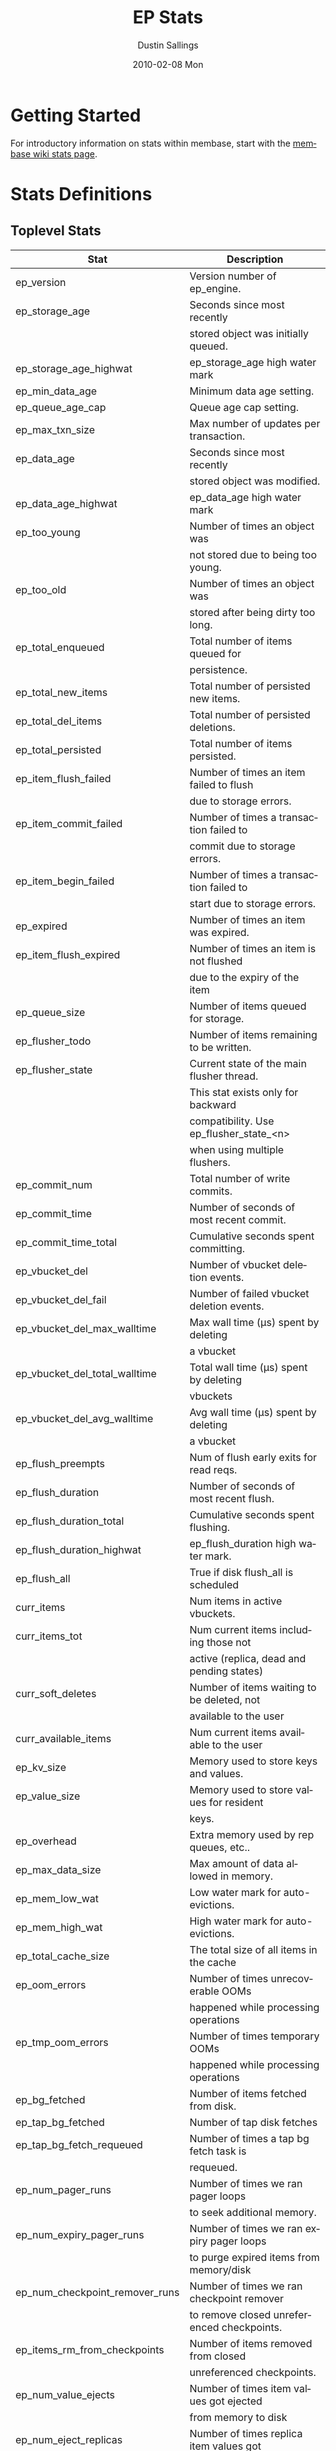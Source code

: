 #+TITLE:     EP Stats
#+AUTHOR:    Dustin Sallings
#+EMAIL:     dustin@spy.net
#+DATE:      2010-02-08 Mon
#+DESCRIPTION:
#+KEYWORDS:
#+LANGUAGE:  en
#+OPTIONS:   H:3 num:t toc:t \n:nil @:t ::t |:t ^:nil -:t f:t *:t <:t
#+OPTIONS:   TeX:t LaTeX:nil skip:nil d:nil todo:t pri:nil tags:not-in-toc
#+INFOJS_OPT: view:nil toc:nil ltoc:t mouse:underline buttons:0 path:http://orgmode.org/org-info.js
#+EXPORT_SELECT_TAGS: export
#+EXPORT_EXCLUDE_TAGS: noexport
#+LINK_UP:
#+LINK_HOME:
#+STYLE:  <link rel="stylesheet" type="text/css" href="myorg.css" />

* Getting Started

For introductory information on stats within membase, start with the
[[http://wiki.membase.org/display/membase/Membase%2BStatistics][membase wiki stats page]].

* Stats Definitions

** Toplevel Stats

| Stat                          | Description                                |
|-------------------------------+--------------------------------------------|
| ep_version                    | Version number of ep_engine.               |
| ep_storage_age                | Seconds since most recently                |
|                               | stored object was initially queued.        |
| ep_storage_age_highwat        | ep_storage_age high water mark             |
| ep_min_data_age               | Minimum data age setting.                  |
| ep_queue_age_cap              | Queue age cap setting.                     |
| ep_max_txn_size               | Max number of updates per transaction.     |
| ep_data_age                   | Seconds since most recently                |
|                               | stored object was modified.                |
| ep_data_age_highwat           | ep_data_age high water mark                |
| ep_too_young                  | Number of times an object was              |
|                               | not stored due to being too young.         |
| ep_too_old                    | Number of times an object was              |
|                               | stored after being dirty too long.         |
| ep_total_enqueued             | Total number of items queued for           |
|                               | persistence.                               |
| ep_total_new_items            | Total number of persisted new items.       |
| ep_total_del_items            | Total number of persisted deletions.       |
| ep_total_persisted            | Total number of items persisted.           |
| ep_item_flush_failed          | Number of times an item failed to flush    |
|                               | due to storage errors.                     |
| ep_item_commit_failed         | Number of times a transaction failed to    |
|                               | commit due to storage errors.              |
| ep_item_begin_failed          | Number of times a transaction failed to    |
|                               | start due to storage errors.               |
| ep_expired                    | Number of times an item was expired.       |
| ep_item_flush_expired         | Number of times an item is not flushed     |
|                               | due to the expiry of the item              |
| ep_queue_size                 | Number of items queued for storage.        |
| ep_flusher_todo               | Number of items remaining to be written.   |
| ep_flusher_state              | Current state of the main flusher thread.  |
|                               | This stat exists only for backward         |
|                               | compatibility. Use ep_flusher_state_<n>    |
|                               | when using multiple flushers.              |
| ep_commit_num                 | Total number of write commits.             |
| ep_commit_time                | Number of seconds of most recent commit.   |
| ep_commit_time_total          | Cumulative seconds spent committing.       |
| ep_vbucket_del                | Number of vbucket deletion events.         |
| ep_vbucket_del_fail           | Number of failed vbucket deletion events.  |
| ep_vbucket_del_max_walltime   | Max wall time (µs) spent by deleting       |
|                               | a vbucket                                  |
| ep_vbucket_del_total_walltime | Total wall time (µs) spent by deleting     |
|                               | vbuckets                                   |
| ep_vbucket_del_avg_walltime   | Avg wall time (µs) spent by deleting       |
|                               | a vbucket                                  |
| ep_flush_preempts             | Num of flush early exits for read reqs.    |
| ep_flush_duration             | Number of seconds of most recent flush.    |
| ep_flush_duration_total       | Cumulative seconds spent flushing.         |
| ep_flush_duration_highwat     | ep_flush_duration high water mark.         |
| ep_flush_all                  | True if disk flush_all is scheduled        |
| curr_items                    | Num items in active vbuckets.              |
| curr_items_tot                | Num current items including those not      |
|                               | active (replica, dead and pending states)  |
| curr_soft_deletes             | Number of items waiting to be deleted, not |
|                               | available to the user                      |
| curr_available_items          | Num current items available to the user    |
| ep_kv_size                    | Memory used to store keys and values.      |
| ep_value_size                 | Memory used to store values for resident   |
|                               | keys.                                      |
| ep_overhead                   | Extra memory used by rep queues, etc..     |
| ep_max_data_size              | Max amount of data allowed in memory.      |
| ep_mem_low_wat                | Low water mark for auto-evictions.         |
| ep_mem_high_wat               | High water mark for auto-evictions.        |
| ep_total_cache_size           | The total size of all items in the cache   |
| ep_oom_errors                 | Number of times unrecoverable OOMs         |
|                               | happened while processing operations       |
| ep_tmp_oom_errors             | Number of times temporary OOMs             |
|                               | happened while processing operations       |
| ep_bg_fetched                 | Number of items fetched from disk.         |
| ep_tap_bg_fetched             | Number of tap disk fetches                 |
| ep_tap_bg_fetch_requeued      | Number of times a tap bg fetch task is     |
|                               | requeued.                                  |
| ep_num_pager_runs             | Number of times we ran pager loops         |
|                               | to seek additional memory.                 |
| ep_num_expiry_pager_runs      | Number of times we ran expiry pager loops  |
|                               | to purge expired items from memory/disk    |
| ep_num_checkpoint_remover_runs| Number of times we ran checkpoint remover  |
|                               | to remove closed unreferenced checkpoints. |
| ep_items_rm_from_checkpoints  | Number of items removed from closed        |
|                               | unreferenced checkpoints.                  |
| ep_num_value_ejects           | Number of times item values got ejected    |
|                               | from memory to disk                        |
| ep_num_eject_replicas         | Number of times replica item values got    |
|                               | ejected from memory to disk                |
| ep_num_eject_failures         | Number of items that could not be ejected  |
| ep_num_not_my_vbuckets        | Number of times Not My VBucket exception   |
|                               | happened during runtime                    |
| ep_warmup_thread              | Warmup thread status.                      |
| ep_warmed_up                  | Number of items warmed up.                 |
| ep_warmup_dups                | Duplicates encountered during warmup.      |
| ep_warmup_oom                 | OOMs encountered during warmup.            |
| ep_warmup_time                | Time (µs) spent by warming data.           |
| ep_tap_keepalive              | Tap keepalive time.                        |
| ep_dbname                     | DB path.                                   |
| ep_dbinit                     | Number of seconds to initialize DB.        |
| ep_dbshards                   | Number of shards for db store              |
| ep_db_strategy                | SQLite db strategy                         |
| ep_warmup                     | true if warmup is enabled.                 |
| ep_io_num_read                | Number of io read operations               |
| ep_io_num_write               | Number of io write operations              |
| ep_io_read_bytes              | Number of bytes read (key + values)        |
| ep_io_write_bytes             | Number of bytes written (key + values)     |
| ep_pending_ops                | Number of ops awaiting pending vbuckets    |
| ep_pending_ops_total          | Total blocked pending ops since reset      |
| ep_pending_ops_max            | Max ops seen awaiting 1 pending vbucket    |
| ep_pending_ops_max_duration   | Max time (µs) used waiting on pending      |
|                               | vbuckets                                   |
| ep_bg_num_samples             | The number of samples included in the avg  |
| ep_bg_min_wait                | The shortest time (µs) in the wait queue   |
| ep_bg_max_wait                | The longest time (µs) in the wait queue    |
| ep_bg_wait_avg                | The average wait time (µs) for an item     |
|                               | before it is serviced by the dispatcher    |
| ep_bg_min_load                | The shortest load time (µs)                |
| ep_bg_max_load                | The longest load time (µs)                 |
| ep_bg_load_avg                | The average time (µs) for an item to be    |
|                               | loaded from the persistence layer          |
| ep_num_non_resident           | The number of non-resident items           |
| ep_num_active_non_resident    | Number of non-resident items in active     |
|                               | vbuckets.                                  |
| ep_store_max_concurrency      | Maximum allowed concurrency at the storage |
|                               | layer.                                     |
| ep_store_max_readers          | Maximum number of concurrent read-only.    |
|                               | storage threads.                           |
| ep_store_max_readwrite        | Maximum number of concurrent read/write    |
|                               | storage threads.                           |
| ep_db_cleaner_status          | Status of database cleaner that cleans up  |
|                               | invalid items with old vbucket versions    |
| ep_bg_wait                    | The total elapse time for the wait queue   |
| ep_bg_load                    | The total elapse time for items to be      |
|                               | loaded from the persistence layer          |
| ep_latency_get_cmd            | The total elapse time for get command      |
| ep_latency_store_cmd          | The total elapse time for store command    |
| ep_latency_arith_cmd          | The total eplase time for arith command    |
| ep_onlineupdate               | True if engine is in online updated mode   |
| ep_onlineupdate_revert_add    | Number of reverted newly added items       |
| ep_onlineupdate_revert_delete | Number of reverted deleted items           |
| ep_onlineupdate_revert_update | Number of reverted updated items           |
| ep_inconsistent_slave_chk     | Flag indicating if we allow a "downstream" |
|                               | master to receive checkpoint messages      |
| ep_max_checkpoints            | Number of checkpoints to be kept in memory |
| ep_checkpoint_period          | Maximum interval for creating a checkpoint |
| ep_checkpoint_max_items       | Maximum number of items for a checkpoint   |
| ep_exp_pager_stime            | Sleep time for running the expiry pager    | 
| ep_lru_rebuild_stime          | Sleep time for rebuilding the LRU list     | 
| ep_max_evict_entries          | Maximum number of entries LRU list can hold|
| eviction_headroom             | Amount of memory kept aside to trigger LRU |
|                               | based eviction                             |
| disable_inline_eviction       | Disable inline/LRU based eviction          |

Note: For some stats (displayed below), more values are displayed when run
with multiple kvstores. For example, ep_flusher_todo displays the total items
remaining to be flushed. This is segregated per flusher and displayed under
ep_flusher_todo_<n> for n varying from 0 to numKVStores-1. The main stat
still displays the values in the global perspective. The following are the
stats with this per-kvstore based stats:

ep_flusher_todo
ep_flusher_state
ep_commit_time
ep_commit_time_total
ep_flush_duration
ep_flush_duration_total
ep_flush_duration_highwat
ep_flusher_deduplication
ep_commit_num
ep_flush_preempts
ep_item_begin_failed
ep_item_commit_failed


** Eviction stats

| Stat                          | Description                                |
|-------------------------------+--------------------------------------------|
| eviction_total_evicts         | Number of times eviction was triggered.    |
| eviction_keys_evicted         | Number of keys successfully evicted        |
| eviction_failed_empty         | Number of times eviction failed because the| 
|                               | LRU queue was empty.                       |
| eviction_failed_key_absent    | Number of times key could not be evicted as|
|                               | it no longer existed.                      |
| eviction_failed_dirty         | Number of times key could not be evicted as|
|                               | it was dirty                               |
| eviction_failed_already_evicted| Number of times key could not be ecivted  |
|                               | as it was already evicted                  |
| eviction_failed_deleted       | Number of times key could not be evicted as|
|                               | it was deleted                             |
| eviction_failed_policy_ineligible| Number of times key could not be evicted|
|                               | as it was considered ineligible by the     |
|                               | policy                                     |
| eviction_failed_in_checkpoints| Number of times key could not be evicted   |
|                               | as it was referenced by a checkpoint       |
| eviction_memory_size          | Amount of memory used by eviction policy   |
| eviction_min_blob_size        | Only keys with blob size greater than this |
|                               | will be eligible for eviction              |
| eviction_prune_runs           | Number of times prune was run for eviction |
| eviction_num_keys_pruned      | Number of keys that were pruned            |
| evpolicy_job_start_timestamp  | Timestamp at which the eviction job started|
| evpolicy_job_end_timestamp    | Timestamp at which the eviction job ended  |
| evpolicy_job_total_time       | Time it took to complete the recent run for|
|                               | eviction                                   |

*** LRU eviction policy stats

| Stat                          | Description                                |
|-------------------------------+--------------------------------------------|
| lru_policy_evictable_items    | Total number of evictable keys in LRU list |
| lru_mem_threshold_percent     | Memory threshold at which LRU list starts  |
|                               | to build                                   |
| lru_rebuild_percent           | Percent size of LRU list at which rebuild  |
|                               | will be triggered                          |
| eviction_max_queue_size       | Maximum number of entries LRU list is      |
|                               | allowed to hold                            |
| lru_policy_ev_queue_size      | Number of entries in the LRU list currently|
                                | used for eviction                          |
| lru_policy_secondary_ev_queue_size| Number of entries in the standby list  |
| lru_age_histogram             | Histogram of ages of items present in the  |
|                               | LRU list                                   |

*** BGEviction policy stats

| Stat                          | Description                                |
|-------------------------------+--------------------------------------------|
| bg_evictions                  | Number of evictions done by background     |
|                               | eviction policy so far                     |

*** KVStore stats

Displays the stats for all configured kvstores. <name> indicates the kvstore
name used in the configuration.

| Stat                          | Description                                |
|-------------------------------+--------------------------------------------|
| num_kvstores                  | Number of kvstores created from config     |
| <name>:dbname                 | Main DB path                               |
| <name>:shardpattern           | Shard pattern                              |
| <name>:initfile               | SQL script to run after opening DB         |
| <name>:postInitfile           | SQL script to run after all DB shards and  |
|                               | statements have been initialized           |
| <name>:db_strategy            | SQLite db strategy                         |
| <name>:data_dbs               | Number of disk paths provided to place     |
|                               | shards                                     |
| <name>:data_dbname<i>         | Disk paths for data                        |
| <name>:db_shards              | Number of shards for db store              |
| <name>:db_shard<i>            | Generated shard paths                      |

** vBucket total stats

| Stat                          | Description                                |
|-------------------------------+--------------------------------------------|
| ep_vb_total                   | Total vBuckets (count)                     |
| curr_items_tot                | Total number of items                      |
| curr_items                    | Number of active items in memory           |
| vb_dead_num                   | Number of dead vBuckets                    |
| ep_diskqueue_items            | Total items in disk queue                  |
| ep_diskqueue_memory           | Total memory used in disk queue            |
| ep_diskqueue_fill             | Total enqueued items on disk queue         |
| ep_diskqueue_drain            | Total drained items on disk queue          |
| ep_diskqueue_pendingWrites    | Total bytes of pending writes              |


*** Active vBucket class stats

| Stat                          | Description                                |
|-------------------------------+--------------------------------------------|
| vb_active_num                 | Number of active vBuckets                  |
| vb_active_curr_items          | Number of in memory items                  |
| vb_active_num_non_resident    | Number of non-resident items               |
| vb_active_perc_mem_resident   | % memory resident                          |
| vb_active_eject               | Number of times item values got ejected    |
| vb_active_ht_memory           | Memory used to store keys and values       |
| vb_active_itm_memory          | Total item memory                          |
| vb_active_ops_create          | Number of create operations                |
| vb_active_ops_update          | Number of update operations                |
| vb_active_ops_delete          | Number of delete operations                |
| vb_active_ops_reject          | Number of rejected operations              |
| vb_active_queue_size          | Active items in disk queue                 |
| vb_active_queue_memory        | Memory used for disk queue                 |
| vb_active_queue_age           | Sum of disk queue item age in milliseconds |
| vb_active_queue_pending       | Total bytes of pending writes              |
| vb_active_queue_fill          | Total enqueued items                       |
| vb_active_queue_drain         | Total drained items                        |

*** Replica vBucket stats

| Stat                          | Description                                |
|-------------------------------+--------------------------------------------|
| vb_replica_num                | Number of replica vBuckets                 |
| vb_replica_curr_items         | Number of in memory items                  |
| vb_replica_num_non_resident   | Number of non-resident items               |
| vb_replica_perc_mem_resident  | % memory resident                          |
| vb_replica_eject              | Number of times item values got ejected    |
| vb_replica_ht_memory          | Memory used to store keys and values       |
| vb_replica_itm_memory         | Total item memory                          |
| vb_replica_ops_create         | Number of create operations                |
| vb_replica_ops_update         | Number of update operations                |
| vb_replica_ops_delete         | Number of delete operations                |
| vb_replica_ops_reject         | Number of rejected operations              |
| vb_replica_queue_size         | Replica items in disk queue                |
| vb_replica_queue_memory       | Memory used for disk queue                 |
| vb_replica_queue_age          | Sum of disk queue item age in milliseconds |
| vb_replica_queue_pending      | Total bytes of pending writes              |
| vb_replica_queue_fill         | Total enqueued items                       |
| vb_replica_queue_drain        | Total drained items                        |

*** Pending vBucket stats

| Stat                          | Description                                |
|-------------------------------+--------------------------------------------|
| vb_pending_num                | Number of pending vBuckets                 |
| vb_pending_curr_items         | Number of in memory items                  |
| vb_pending_num_non_resident   | Number of non-resident items               |
| vb_pending_perc_mem_resident  | % memory resident                          |
| vb_pending_eject              | Number of times item values got ejected    |
| vb_pending_ht_memory          | Memory used to store keys and values       |
| vb_pending_itm_memory         | Total item memory                          |
| vb_pending_ops_create         | Number of create operations                |
| vb_pending_ops_update         | Number of update operations                |
| vb_pending_ops_delete         | Number of delete operations                |
| vb_pending_ops_reject         | Number of rejected operations              |
| vb_pending_queue_size         | Pending items in disk queue                |
| vb_pending_queue_memory       | Memory used for disk queue                 |
| vb_pending_queue_age          | Sum of disk queue item age in milliseconds |
| vb_pending_queue_pending      | Total bytes of pending writes              |
| vb_pending_queue_fill         | Total enqueued items                       |
| vb_pending_queue_drain        | Total drained items                        |



** Tap stats

| ep_tap_total_queue       | Sum of tap queue sizes on the current      |
|                          | tap queues                                 |
| ep_tap_total_fetched     | Sum of all tap messages sent               |
| ep_tap_bg_max_pending    | The maximum number of bg jobs a tap        |
|                          | connection may have                        |
| ep_tap_bg_fetched        | Number of tap disk fetches                 |
| ep_tap_bg_fetch_requeued | Number of times a tap bg fetch task is     |
|                          | requeued.                                  |
| ep_tap_fg_fetched        | Number of tap memory fetches               |
| ep_tap_deletes           | Number of tap deletion messages sent       |
| ep_tap_throttled         | Number of tap messages refused due to      |
|                          | throttling.                                |
| ep_tap_keepalive         | How long to keep tap connection state      |
|                          | after client disconnect.                   |
| ep_tap_count             | Number of tap connections.                 |
| ep_tap_bg_num_samples    | The number of tap bg fetch samples         |
|                          | included in the avg                        |
| ep_tap_bg_min_wait       | The shortest time (µs) for a tap item      |
|                          | before it is serviced by the dispatcher    |
| ep_tap_bg_max_wait       | The longest time (µs) for a tap item       |
|                          | before it is serviced by the dispatcher    |
| ep_tap_bg_wait_avg       | The average wait time (µs) for a tap item  |
|                          | before it is serviced by the dispatcher    |
| ep_tap_bg_min_load       | The shortest time (µs) for a tap item to   |
|                          | be loaded from the persistence layer       |
| ep_tap_bg_max_load       | The longest time (µs) for a tap item to    |
|                          | be loaded from the persistence layer       |
| ep_tap_bg_load_avg       | The average time (µs) for a tap item to    |
|                          | be loaded from the persistence layer       |
| ep_tap_noop_interval     | The number of secs between a noop is added |
|                          | to an idle connection                      |
| ep_tap_backoff_period    | The number of seconds the tap connection   |
|                          | should back off after receiving ETMPFAIL   |
| ep_tap_queue_fill        | Total enqueued items                       |
| ep_tap_queue_drain       | Total drained items                        |
| ep_tap_queue_backoff     | Total back-off items                       |
| ep_tap_queue_backfill    | Number of backfill remaining               |
| ep_tap_queue_itemondisk  | Number of items remaining on disk          |
| ep_tap_throttle_threshold     | Percentage of memory in use before we      |
|                               | throttle tap streams                       |

*** Per Tap Client Stats

Each stat begins with =ep_tapq:= followed by a unique /client_id/ and
another colon.  For example, if your client is named, =slave1=, the
=qlen= stat would be =ep_tapq:slave1:qlen=.

| type                      | The kind of tap connection (producer or  | PC |
|                           | consumer)                                |    |
| created                   | Creation time for the tap connection     | PC |
| supports_ack              | true if the connection use acks          | PC |
| connected                 | true if this client is connected         | PC |
| disconnects               | Number of disconnects from this client.  | PC |
| qlen                      | Queue size for the given client_id.      | P  |
| qlen_high_pri             | High priority tap queue items.           | P  |
| qlen_low_pri              | Low priority tap queue items.            | P  |
| vb_filters                | Size of connection vbucket filter set.   | P  |
| vb_filter                 | The content of the vbucket filter        | P  |
| rec_fetched               | Tap messages sent to the client.         | P  |
| rec_skipped               | Number of messages skipped due to        | P  |
|                           | tap reconnect with a different filter    | P  |
| idle                      | True if this connection is idle.         | P  |
| empty                     | True if this connection has no items.    | P  |
| complete                  | True if backfill is complete.            | P  |
| has_item                  | True when there is a bg fetched item     | P  |
|                           | ready.                                   | P  |
| has_queued_item           | True when there is a key ready to be     | P  |
|                           | looked up (may become fg or bg item)     | P  |
| bg_wait_for_result        | True if the max number of background     | P  |
|                           | operations is started                    | P  |
| bg_queue_size             | Number of bg fetches enqueued for this   | P  |
|                           | connection.                              | P  |
| bg_queued                 | Number of background fetches enqueued.   | P  |
| bg_result_size            | Number of ready background results.      | P  |
| bg_results                | Number of background results ready.      | P  |
| bg_jobs_issued            | Number of background jobs started.       | P  |
| bg_jobs_completed         | Number of background jobs completed.     | P  |
| bg_backlog_size           | Number of items pending bg fetch.        | P  |
| flags                     | Connection flags set by the client.      | P  |
| pending_disconnect        | true if we're hanging up on this client  | P  |
| paused                    | true if this client is blocked           | P  |
| pending_backfill          | true if we're still backfilling keys     | P  |
|                           | for this connection                      | P  |
| pending_disk_backfill     | true if we're still backfilling keys     | P  |
|                           | from disk for this connection            | P  |
| backfill_completed        | true if all items from backfill is       | P  |
|                           | successfully transmitted to the client   | P  |
| reconnects                | Number of reconnects from this client.   | P  |
| backfill_age              | The age of the start of the backfill.    | P  |
| ack_seqno                 | The current tap ACK sequence number.     | P  |
| recv_ack_seqno            | Last receive tap ACK sequence number.    | P  |
| ack_log_size              | Tap ACK backlog size.                    | P  |
| ack_window_full           | true if our tap ACK window is full.      | P  |
| expires                   | When this ACK backlog expires.           | P  |
| num_tap_nack              | The number of negative tap acks received | P  |
| num_tap_tmpfail_survivors | The number of items rescheduled due to   | P  |
|                           | a temporary nack.                        | P  |
| queue_memory              | Memory used for tap queue                | P  |
| queue_fill                | Total queued items                       | P  |
| queue_drain               | Total drained items                      | P  |
| queue_backoff             | Total back-off items                     | P  |
| queue_backfillremaining   | Number of backfill remaining             | P  |
| queue_itemondisk          | Number of items remaining on disk        | P  |
| total_backlog_size        | Num of remaining items for replication   | P  |
| total_noops               | Number of NOOP messages sent             | P  |
| num_delete                | Number of delete operations consumed     |  C |
| num_delete_failed         | Number of failed delete operations       |  C |
| num_flush                 | Number of flush operations               |  C |
| num_flush_failed          | Number of failed flush operations        |  C |
| num_mutation              | Number of mutation operations            |  C |
| num_mutation_failed       | Number of failed mutation operations     |  C |
| num_opaque                | Number of opaque operation consumed      |  C |
| num_opaque_failed         | Number of failed opaque operations       |  C |
| num_vbucket_set           | Number of vbucket set operations         |  C |
| num_vbucket_set_failed    | Number of failed vbucket set operations  |  C |
| num_unknown               | Number of unknown operations             |  C |

** Tap Aggregated Stats

Aggregated tap stats allow named tap connections to be logically
grouped and aggregated together by prefixes.

For example, if all of your tap connections started with =rebalance_=
or =replication_=, you could call =stats tapagg _= to request stats
grouped by everything before the first =_= character, giving you a set
for =rebalance= and a set for =replication=.

*** Results

| [prefix]:count              | Number of connections matching this prefix |
| [prefix]:qlen               | Total length of queues with this prefix    |
| [prefix]:backfill_remaining | Number of items needing to be backfilled   |
| [prefix]:backoff            | Total number of backoff events             |
| [prefix]:drain              | Total number of items drained              |
| [prefix]:fill               | Total number of items filled               |
| [prefix]:itemondisk         | Number of items remaining on disk          |
| [prefix]:total_backlog_size | Num of remaining items for replication     |

** Timing Stats

Timing stats provide histogram data from high resolution timers over
various operations within the system.

*** General Form

As this data is multi-dimensional, some parsing may be required for
machine processing.  It's somewhat human readable, but the =stats=
script mentioned in the Getting Started section above will do fancier
formatting for you.

Consider the following sample stats:

: STAT disk_insert_8,16 9488
: STAT disk_insert_16,32 290
: STAT disk_insert_32,64 73
: STAT disk_insert_64,128 86
: STAT disk_insert_128,256 48
: STAT disk_insert_256,512 2
: STAT disk_insert_512,1024 12
: STAT disk_insert_1024,2048 1

This tells you that =disk_insert= took 8-16µs 9,488 times, 16-32µs
290 times, and so on.

The same stats displayed through the =stats= CLI tool would look like
this:

: disk_insert (10008 total)
:    8us - 16us    : ( 94.80%) 9488 ###########################################
:    16us - 32us   : ( 97.70%)  290 #
:    32us - 64us   : ( 98.43%)   73
:    64us - 128us  : ( 99.29%)   86
:    128us - 256us : ( 99.77%)   48
:    256us - 512us : ( 99.79%)    2
:    512us - 1ms   : ( 99.91%)   12
:    1ms - 2ms     : ( 99.92%)    1


*** Available Stats

The following histograms are available from "timings" in the above
form to describe when time was spent doing various things:

| bg_wait               | bg fetches waiting in the dispatcher queue     |
| bg_load               | bg fetches waiting for disk                    |
| bg_tap_wait           | tap bg fetches waiting in the dispatcher queue |
| bg_tap_laod           | tap bg fetches waiting for disk                |
| pending_ops           | client connections blocked for operations      |
|                       | in pending vbuckets.                           |
| storage_age           | Analogous to ep_storage_age in main stats.     |
| data_age              | Analogous to ep_data_age in main stats.        |
| get_cmd               | servicing get requests                         |
| store_cmd             | servicing store requests                       |
| arith_cmd             | servicing incr/decr requests                   |
| get_vb_cmd            | servicing vbucket status requests              |
| set_vb_cmd            | servicing vbucket set state commands           |
| del_vb_cmd            | servicing vbucket deletion commands            |
| tap_vb_set            | servicing tap vbucket set state commands       |
| tap_vb_reset          | servicing tap vbucket reset commands           |
| tap_mutation          | servicing tap mutations                        |
| notify_io             | waking blocked connections                     |
| disk_insert           | waiting for disk to store a new item           |
| disk_update           | waiting for disk to modify an existing item    |
| disk_del              | waiting for disk to delete an item             |
| disk_vb_del           | waiting for disk to delete a vbucket           |
| disk_vb_chunk_del     | waiting for disk to delete a vbucket chunk     |
| disk_commit           | waiting for a commit after a batch of updates  |
| disk_invalid_item_del | Waiting for disk to delete a chunk of invalid  |
|                       | items with the old vbucket version             |
| item_memory_age       | Amount of time an item was in memory before it |
|                       | was evicted                                    |
| item_disk_age         | Amount of time an item was on disk before it   |
|                       | was fetched/mutated                            |
| item_hotness_age      | Histogram for age of items                     |
| item_sizes            | Histogram for sizes of all items               |

** Hash Stats

Hash stats provide information on your per-vbucket hash tables.

Requesting these stats does affect performance, so don't do it too
regularly, but it's useful for debugging certain types of performance
issues.  For example, if your hash table is tuned to have too few
buckets for the data load within it, the =max_depth= will be too large
and performance will suffer.

Each stat is prefixed with =vb_= followed by a number, a colon, then
the individual stat name.

For example, the stat representing the size of the hash table for
vbucket 0 is =vb_0:size=.

| state            | The current state of this vbucket                |
| size             | Number of hash buckets                           |
| locks            | Number of locks covering hash table operations   |
| min_depth        | Minimum number of items found in a bucket        |
| max_depth        | Maximum number of items found in a bucket        |
| reported         | Number of items this hash table reports having   |
| counted          | Number of items found while walking the table    |
| resized          | Number of times the hash table resized.          |
| mem_size         | Running sum of memory used by each item.         |
| mem_size_counted | Counted sum of current memory used by each item. |

** Checkpoint Stats

Checkpoint stats provide detailed information on per-vbucket checkpoint
datastructure.

Like Hash stats, requesting these stats has some impact on performance.
Therefore, please do not poll them from the server frequently.
Each stat is prefixed with =vb_= followed by a number, a colon, and then
each stat name.

| cursor_checkpoint_id:cursor_name | Checkpoint ID at which the cursor having  |
|                                  | name 'cursor_name' is pointing now        |
| open_checkpoint_id               | ID of the current open checkpoint         |
| num_tap_cursors                  | Number of referencing TAP cursors         |
| num_checkpoint_items             | Number of total items in a checkpoint     |
|                                  | datastructure                             |
| num_checkpoints                  | Number of checkpoints in a checkpoint     |
|                                  | datastructure                             |
| num_items_for_persiste           | Number of items remaining for persistence |

** Memory Stats

This provides various memory-related stats including the stats from tcmalloc.
Note that tcmalloc stats are not available on some operating systems
(e.g., Windows) that do not support tcmalloc.

| mem_used                            | Engine's total memory usage          |
| ep_kv_size                          | Memory used to store item metadata,  |
|                                     | keys and values, no matter the       |
|                                     | vbucket's state. If an item's value  |
|                                     | is ejected, this stat will be        |
|                                     | decremented by the size of the       |
|                                     | item's value.                        |
| ep_value_size                       | Memory used to store values for      |
|                                     | resident keys.                       |
| ep_overhead                         | Extra memory used by transient data  |
|                                     | like persistence queue, replication  |
|                                     | queues, checkpoints, etc.            |
| ep_max_data_size                    | Max amount of data allowed in memory |
| ep_mem_low_wat                      | Low water mark for auto-evictions    |
| ep_mem_high_wat                     | High water mark for auto-evictions   |
| ep_oom_errors                       | Number of times unrecoverable OOMs   |
|                                     | happened while processing operations |
| ep_tmp_oom_errors                   | Number of times temporary OOMs       |
|                                     | happened while processing operations |
| tcmalloc_allocated_bytes            | Engine's total memory usage reported |
|                                     | from tcmalloc                        |
| tcmalloc_heap_size                  | Bytes of system memory reserved by   |
|                                     | tcmalloc                             |
| tcmalloc_free_bytes                 | Number of bytes in free, mapped      |
|                                     | pages in page heap                   |
| tcmalloc_unmapped_bytes             | Number of bytes in free, unmapped    |
|                                     | pages in page heap. These are bytes  |
|                                     | that have been released back to OS.  |
| tcmalloc_max_thread_cache_bytes     | A limit to how much memory TCMalloc  |
|                                     | dedicates for small objects.         |
| tcmalloc_current_thread_cache_bytes | A measure of some of the memory      |
|                                     | TCMalloc is using for small objects. |

* Details

** Ages

The difference between =ep_storage_age= and =ep_data_age= is somewhat
subtle, but when you consider that a given record may be updated
multiple times before hitting persistence, it starts to be clearer.

=ep_data_age= is how old the data we actually wrote is.

=ep_storage_age= is how long the object has been waiting to be
persisted.

** Too Young

=ep_too_young= is incremented every time an object is encountered
whose =data age= is more recent than is allowable for the persistence
layer.

For example, if an object that was queued five minutes ago is picked
off the =todo= queue and found to have been updated fifteen seconds
ago, it will not be stored, =ep_too_young= will be incremented, and
the key will go back on the input queue.

** Too Old

=ep_too_old= is incremented every time an object is encountered whose
=queue age= exceeds the =ep_queue_age_cap= setting.

=ep_queue_age_cap= generally exists as a safety net to prevent the
=ep_min_data_age= setting from preventing persistence altogether.

** Warming Up

Opening the data store is broken into three distinct phases:

*** Initializing

During the initialization phase, the server is not accepting
connections or otherwise functional.  This is often quick, but in a
server crash can take some time to perform recovery of the underlying
storage.

This time is made available via the =ep_dbinit= stat.

*** Warming Up

After initialization, warmup begins.  At this point, the server is
capable of taking new writes and responding to reads.  However, only
records that have been pulled out of the storage or have been updated
from other clients will be available for request.

(note that records read from persistence will not overwrite new
records captured from the network)

During this phase, =ep_warmup_thread= will report =running= and
=ep_warmed_up= will be increasing as records are being read.

*** Complete

Once complete, =ep_warmed_up= will stop increasing and
=ep_warmup_thread= will report =complete=.
